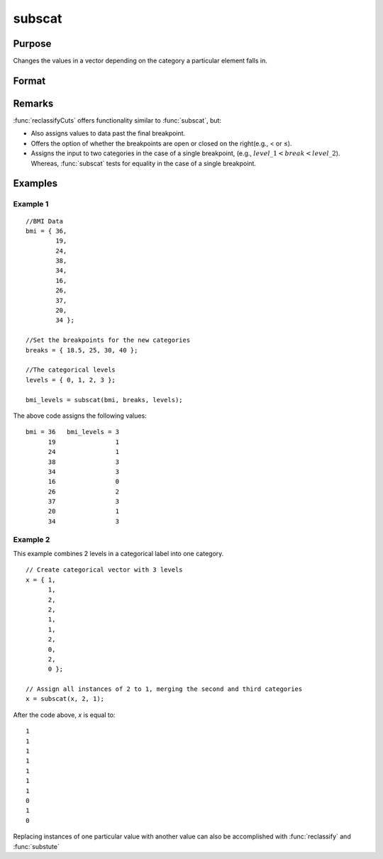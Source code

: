 
subscat
==============================================

Purpose
----------------
Changes the values in a vector depending on the category a particular element falls in.

Format
----------------
.. function:: y = subscat(x, breaks, levels)

    :param x: data
    :type x: Nx1 vector

    :param breaks: containing breakpoints specifying the ranges within which substitution is to be made. 
        This **MUST** be sorted in ascending order. *breaks* can contain a missing value as a separate category
        if the missing value is the first element in *breaks*. If *breaks* is a scalar, all matches must be 
        exact for a substitution to be made.

    :type breaks: Px1 numeric vector

    :param levels: containing values to be substituted.
    :type levels: Px1 vector

    :return y: with the elements in *levels* substituted for
        the original elements of *x* according to which of the regions the elements of *x* fall into:

        ::

            x ≤ breaks[1] → levels[1]
            breaks[1] < x ≤ breaks[2] → levels[2]
            ...
            breaks[p - 1] < x ≤ breaks[p] → levels[p]
            x > breaks[p] → the original value of x

        If missing is not a category specified in *breaks*, missings in *x* are passed through without change.

    :type y: Nx1 vector

Remarks
-------

:func:`reclassifyCuts` offers functionality similar to :func:`subscat`, but:

-  Also assigns values to data past the final breakpoint.
-  Offers the option of whether the breakpoints are open or closed on
   the right(e.g., < or ≤).
-  Assigns the input to two categories in the case of a single
   breakpoint, (e.g., :math:`level\_1 < break < level\_2`). Whereas, :func:`subscat` tests
   for equality in the case of a single breakpoint.

Examples
----------------


Example 1
+++++++++

::

    //BMI Data
    bmi = { 36, 
            19, 
            24, 
            38, 
            34, 
            16, 
            26, 
            37, 
            20, 
            34 };
    
    //Set the breakpoints for the new categories
    breaks = { 18.5, 25, 30, 40 };
    
    //The categorical levels
    levels = { 0, 1, 2, 3 };
    
    bmi_levels = subscat(bmi, breaks, levels);

The above code assigns the following values:

::

    bmi = 36   bmi_levels = 3 
          19                1 
          24                1 
          38                3 
          34                3 
          16                0 
          26                2 
          37                3 
          20                1 
          34                3

Example 2
+++++++++

This example combines 2 levels in a categorical label into one category.

::

    // Create categorical vector with 3 levels
    x = { 1, 
          1, 
          2,
          2,
          1, 
          1,
          2, 
          0, 
          2, 
          0 }; 
    
    // Assign all instances of 2 to 1, merging the second and third categories
    x = subscat(x, 2, 1);

After the code above, *x* is equal to:

::

    1 
    1 
    1 
    1 
    1 
    1 
    1 
    0 
    1 
    0

Replacing instances of one particular value with another value can also be accomplished with :func:`reclassify` and :func:`substute`

.. seealso:: Functions :func:`reclassify`, :func:`reclassifyCuts`, :func:`substute`

